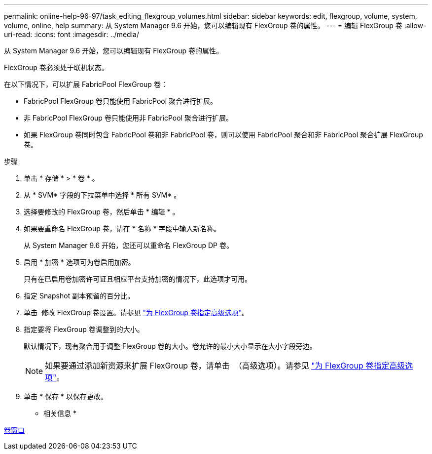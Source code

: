 ---
permalink: online-help-96-97/task_editing_flexgroup_volumes.html 
sidebar: sidebar 
keywords: edit, flexgroup, volume, system, volume, online, help 
summary: 从 System Manager 9.6 开始，您可以编辑现有 FlexGroup 卷的属性。 
---
= 编辑 FlexGroup 卷
:allow-uri-read: 
:icons: font
:imagesdir: ../media/


[role="lead"]
从 System Manager 9.6 开始，您可以编辑现有 FlexGroup 卷的属性。

FlexGroup 卷必须处于联机状态。

在以下情况下，可以扩展 FabricPool FlexGroup 卷：

* FabricPool FlexGroup 卷只能使用 FabricPool 聚合进行扩展。
* 非 FabricPool FlexGroup 卷只能使用非 FabricPool 聚合进行扩展。
* 如果 FlexGroup 卷同时包含 FabricPool 卷和非 FabricPool 卷，则可以使用 FabricPool 聚合和非 FabricPool 聚合扩展 FlexGroup 卷。


.步骤
. 单击 * 存储 * > * 卷 * 。
. 从 * SVM* 字段的下拉菜单中选择 * 所有 SVM* 。
. 选择要修改的 FlexGroup 卷，然后单击 * 编辑 * 。
. 如果要重命名 FlexGroup 卷，请在 * 名称 * 字段中输入新名称。
+
从 System Manager 9.6 开始，您还可以重命名 FlexGroup DP 卷。

. 启用 * 加密 * 选项可为卷启用加密。
+
只有在已启用卷加密许可证且相应平台支持加密的情况下，此选项才可用。

. 指定 Snapshot 副本预留的百分比。
. 单击 image:../media/advanced_options.gif[""] 修改 FlexGroup 卷设置。请参见 link:task_specifying_advanced_options_for_flexgroup_volume.md#GUID-021C533F-BBA1-41A9-A191-DE223A158B4B["为 FlexGroup 卷指定高级选项"]。
. 指定要将 FlexGroup 卷调整到的大小。
+
默认情况下，现有聚合用于调整 FlexGroup 卷的大小。卷允许的最小大小显示在大小字段旁边。

+
[NOTE]
====
如果要通过添加新资源来扩展 FlexGroup 卷，请单击 image:../media/advanced_options.gif[""] （高级选项）。请参见 link:task_specifying_advanced_options_for_flexgroup_volume.md#GUID-021C533F-BBA1-41A9-A191-DE223A158B4B["为 FlexGroup 卷指定高级选项"]。

====
. 单击 * 保存 * 以保存更改。


* 相关信息 *

xref:reference_volumes_window.adoc[卷窗口]
